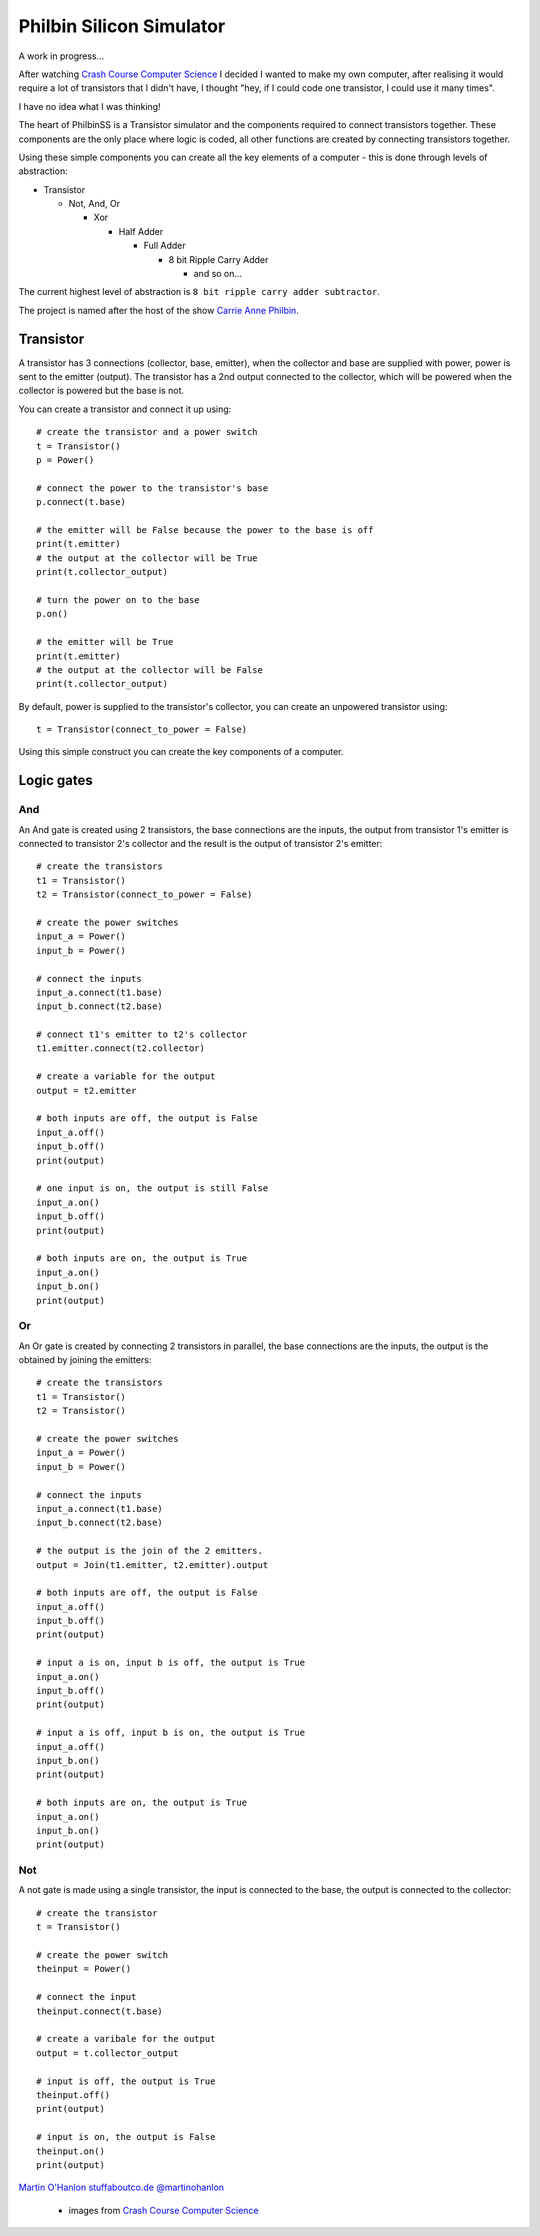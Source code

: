 =========================
Philbin Silicon Simulator
=========================

A work in progress...  

After watching `Crash Course Computer Science`_ I decided I wanted to make my own computer, after realising it would require a lot of transistors that I didn't have, I thought "hey, if I could code one transistor, I could use it many times".  

I have no idea what I was thinking!

The heart of PhilbinSS is a Transistor simulator and the components required to connect transistors together. These components are the only place where logic is coded, all other functions are created by connecting transistors together. 

Using these simple components you can create all the key elements of a computer - this is done through levels of abstraction:

* Transistor 
  
  * Not, And, Or 
  
    * Xor  
  
      * Half Adder
  
        * Full Adder
  
          * 8 bit Ripple Carry Adder
  
            * and so on...  

The current highest level of abstraction is ``8 bit ripple carry adder subtractor``.

The project is named after the host of the show `Carrie Anne Philbin`_.

Transistor
==========

A transistor has 3 connections (collector, base, emitter), when the collector and base are supplied with power, power is sent to the emitter (output). The transistor has a 2nd output connected to the collector, which will be powered when the collector is powered but the base is not.

You can create a transistor and connect it up using::

    # create the transistor and a power switch
    t = Transistor()
    p = Power()

    # connect the power to the transistor's base 
    p.connect(t.base)
    
    # the emitter will be False because the power to the base is off 
    print(t.emitter)
    # the output at the collector will be True
    print(t.collector_output)
    
    # turn the power on to the base
    p.on()

    # the emitter will be True
    print(t.emitter)
    # the output at the collector will be False
    print(t.collector_output)
    
By default, power is supplied to the transistor's collector, you can create an unpowered transistor using:: 

    t = Transistor(connect_to_power = False)

Using this simple construct you can create the key components of a computer.

Logic gates
===========

And
---

An And gate is created using 2 transistors, the base connections are the inputs, the output from transistor 1's emitter is connected to transistor 2's collector and the result is the output of transistor 2's emitter:

|andlogicgate|

::

    # create the transistors
    t1 = Transistor()
    t2 = Transistor(connect_to_power = False)

    # create the power switches 
    input_a = Power()
    input_b = Power()

    # connect the inputs 
    input_a.connect(t1.base)
    input_b.connect(t2.base)

    # connect t1's emitter to t2's collector
    t1.emitter.connect(t2.collector)

    # create a variable for the output
    output = t2.emitter

    # both inputs are off, the output is False
    input_a.off()
    input_b.off()
    print(output)

    # one input is on, the output is still False
    input_a.on()
    input_b.off()
    print(output)

    # both inputs are on, the output is True
    input_a.on()
    input_b.on()
    print(output)

Or
---

An Or gate is created by connecting 2 transistors in parallel, the base connections are the inputs, the output is the obtained by joining the emitters:

|orlogicgate|

::

    # create the transistors
    t1 = Transistor()
    t2 = Transistor()

    # create the power switches 
    input_a = Power()
    input_b = Power()

    # connect the inputs 
    input_a.connect(t1.base)
    input_b.connect(t2.base)

    # the output is the join of the 2 emitters.
    output = Join(t1.emitter, t2.emitter).output

    # both inputs are off, the output is False
    input_a.off()
    input_b.off()
    print(output)

    # input a is on, input b is off, the output is True
    input_a.on()
    input_b.off()
    print(output)

    # input a is off, input b is on, the output is True
    input_a.off()
    input_b.on()
    print(output)

    # both inputs are on, the output is True
    input_a.on()
    input_b.on()
    print(output)

Not 
---

A not gate is made using a single transistor, the input is connected to the base, the output is connected to the collector:

|notlogicgate|

::

    # create the transistor
    t = Transistor()

    # create the power switch
    theinput = Power()

    # connect the input
    theinput.connect(t.base)

    # create a varibale for the output
    output = t.collector_output

    # input is off, the output is True
    theinput.off()
    print(output)

    # input is on, the output is False
    theinput.on()
    print(output)



`Martin O'Hanlon`_ `stuffaboutco.de`_ `@martinohanlon`_

 * images from `Crash Course Computer Science`_

.. _Martin O'Hanlon: https://github.com/martinohanlon
.. _stuffaboutco.de: http://stuffaboutco.de
.. _@martinohanlon: https://twitter.com/martinohanlon
.. _Crash Course Computer Science: https://www.youtube.com/watch?v=tpIctyqH29Q&list=PL8dPuuaLjXtNlUrzyH5r6jN9ulIgZBpdo
.. _Carrie Anne Philbin: https://twitter.com/MissPhilbin 

.. |andlogicgate| image:: docs/images/and.png
   :alt: and logic gate

.. |orlogicgate| image:: docs/images/or.png
   :alt: or logic gate

.. |notlogicgate| image:: docs/images/not.png
   :alt: not logic gate
